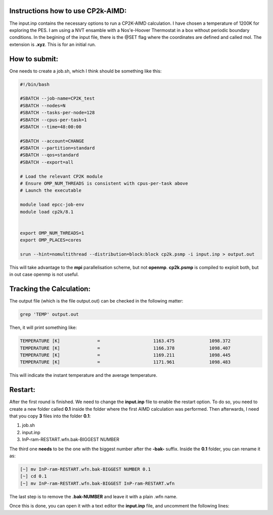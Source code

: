 Instructions how to use CP2k-AIMD:
=========================================

The input.inp contains the necessary options to run a CP2K-AIMD calculation. I have chosen a temperature of 1200K for exploring the PES.
I am using a NVT ensamble with a Nos'e-Hoover Thermostat in a box without periodic boundary conditions. In the begining of the input file, 
there is the @SET flag where the coordinates are defined and called mol. The extension is **.xyz**. This is for an initial run. 


How to submit:
=================

One needs to create a job.sh, which I think should be something like this:

.. code-block:: bash

  #!/bin/bash

  #SBATCH --job-name=CP2K_test
  #SBATCH --nodes=N
  #SBATCH --tasks-per-node=128
  #SBATCH --cpus-per-task=1
  #SBATCH --time=48:00:00

  #SBATCH --account=CHANGE
  #SBATCH --partition=standard
  #SBATCH --qos=standard
  #SBATCH --export=all

  # Load the relevant CP2K module
  # Ensure OMP_NUM_THREADS is consistent with cpus-per-task above
  # Launch the executable

  module load epcc-job-env
  module load cp2k/8.1


  export OMP_NUM_THREADS=1
  export OMP_PLACES=cores

  srun --hint=nomultithread --distribution=block:block cp2k.psmp -i input.inp > output.out


This will take advantage to the **mpi** parallelisation scheme, but not **openmp**. **cp2k.psmp** is compiled to exploit both, but in out case openmp
is not useful. 

Tracking the Calculation:
===========================

The output file (which is the file output.out) can be checked in the following matter:

.. code-block:: bash

   grep 'TEMP' output.out

Then, it will print something like:

.. code-block:: bash

    TEMPERATURE [K]              =                    1163.475             1098.372
    TEMPERATURE [K]              =                    1166.378             1098.407
    TEMPERATURE [K]              =                    1169.211             1098.445
    TEMPERATURE [K]              =                    1171.961             1098.483

This will indicate the instant temperature and the average temperature.


Restart:
=========

After the first round is finished. We need to change the **input.inp** file to enable the restart option. To do so, you need to create a new folder
called **0.1** inside the folder where the first AIMD calculation was performed. Then afterwards, I need that you copy **3** files into the folder 
**0.1**:

1. job.sh
2. input.inp
3. InP-ram-RESTART.wfn.bak-BIGGEST NUMBER

The third one **needs** to be the one with the biggest number after the **-bak-** suffix. Inside the **0.1** folder, you can rename it as:

.. code-block:: bash

   [~] mv InP-ram-RESTART.wfn.bak-BIGGEST NUMBER 0.1
   [~] cd 0.1
   [~] mv InP-ram-RESTART.wfn.bak-BIGGEST InP-ram-RESTART.wfn

The last step is to remove the **.bak-NUMBER** and leave it with a plain .wfn name. 

Once this is done, you can open it with a text editor the **input.inp** file, and uncomment the following lines:








